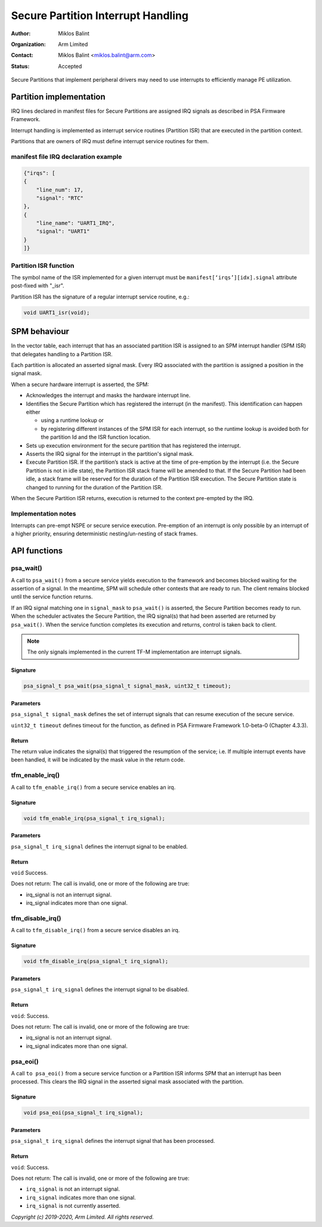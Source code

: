 ###################################
Secure Partition Interrupt Handling
###################################

:Author: Miklos Balint
:Organization: Arm Limited
:Contact: Miklos Balint <miklos.balint@arm.com>
:Status: Accepted

Secure Partitions that implement peripheral drivers may need to use interrupts
to efficiently manage PE utilization.

************************
Partition implementation
************************

IRQ lines declared in manifest files for Secure Partitions are assigned IRQ
signals as described in PSA Firmware Framework.

Interrupt handling is implemented as interrupt service routines (Partition ISR)
that are executed in the partition context.

Partitions that are owners of IRQ must define interrupt service routines for
them.

manifest file IRQ declaration example
=====================================

.. code-block:: json

    {"irqs": [
    {
        "line_num": 17,
        "signal": "RTC"
    },
    {
        "line_name": "UART1_IRQ",
        "signal": "UART1"
    }
    ]}

Partition ISR function
======================

The symbol name of the ISR implemented for a given interrupt must be
``manifest[‘irqs’][idx].signal`` attribute post-fixed with "_isr".

Partition ISR has the signature of a regular interrupt service routine, e.g.:

.. code-block:: c

    void UART1_isr(void);

*************
SPM behaviour
*************

In the vector table, each interrupt that has an associated partition ISR is
assigned to an SPM interrupt handler (SPM ISR) that delegates handling to a
Partition ISR.

Each partition is allocated an asserted signal mask. Every IRQ associated with
the partition is assigned a position in the signal mask.

When a secure hardware interrupt is asserted, the SPM:

- Acknowledges the interrupt and masks the hardware interrupt line.

- Identifies the Secure Partition which has registered the interrupt (in the
  manifest). This identification can happen either

  - using a runtime lookup or

  - by registering different instances of the SPM ISR for each interrupt, so the
    runtime lookup is avoided both for the partition Id and the ISR function
    location.

- Sets up execution environment for the secure partition that has registered the
  interrupt.

- Asserts the IRQ signal for the interrupt in the partition's signal mask.

- Execute Partition ISR. If the partition’s stack is active at the time of
  pre-emption by the interrupt (i.e. the Secure Partition is not in idle state),
  the Partition ISR stack frame will be amended to that. If the Secure Partition
  had been idle, a stack frame will be reserved for the duration of the
  Partition ISR execution. The Secure Partition state is changed to running for
  the duration of the Partition ISR.

When the Secure Partition ISR returns, execution is returned to the context
pre-empted by the IRQ.

Implementation notes
====================

Interrupts can pre-empt NSPE or secure service execution. Pre-emption of an
interrupt is only possible by an interrupt of a higher priority, ensuring
deterministic nesting/un-nesting of stack frames.

*************
API functions
*************

psa_wait()
==========

A call to ``psa_wait()`` from a secure service yields execution to the framework
and becomes blocked waiting for the assertion of a signal. In the meantime, SPM
will schedule other contexts that are ready to run. The client remains blocked
until the service function returns.

If an IRQ signal matching one in ``signal_mask`` to ``psa_wait()`` is asserted,
the Secure Partition becomes ready to run. When the scheduler activates the
Secure Partition, the IRQ signal(s) that had been asserted are returned by
``psa_wait()``. When the service function completes its execution and returns,
control is taken back to client.

.. Note::

    The only signals implemented in the current TF-M implementation are
    interrupt signals.

Signature
---------

.. code-block:: c

    psa_signal_t psa_wait(psa_signal_t signal_mask, uint32_t timeout);

Parameters
----------

``psa_signal_t signal_mask`` defines the set of interrupt signals that can
resume execution of the secure service.

``uint32_t timeout`` defines timeout for the function, as defined in PSA
Firmware Framework 1.0-beta-0 (Chapter 4.3.3).

Return
------

The return value indicates the signal(s) that triggered the resumption of the
service; i.e. If multiple interrupt events have been handled, it will be
indicated by the mask value in the return code.

tfm_enable_irq()
================

A call to ``tfm_enable_irq()`` from a secure service enables an irq.

Signature
---------

.. code-block:: c

    void tfm_enable_irq(psa_signal_t irq_signal);

Parameters
----------

``psa_signal_t irq_signal`` defines the interrupt signal to be enabled.

Return
------

``void`` Success.

Does not return: The call is invalid, one or more of the following are true:

- irq_signal is not an interrupt signal.
- irq_signal indicates more than one signal.

tfm_disable_irq()
=================

A call to ``tfm_disable_irq()`` from a secure service disables an irq.

Signature
---------

.. code-block:: c

    void tfm_disable_irq(psa_signal_t irq_signal);

Parameters
----------
``psa_signal_t irq_signal`` defines the interrupt signal to be disabled.

Return
------

``void``: Success.

Does not return: The call is invalid, one or more of the following are true:

- irq_signal is not an interrupt signal.
- irq_signal indicates more than one signal.

psa_eoi()
=========

A call ``to psa_eoi()`` from a secure service function or a Partition ISR
informs SPM that an interrupt has been processed. This clears the IRQ signal in
the asserted signal mask associated with the partition.

Signature
---------

.. code-block:: c

    void psa_eoi(psa_signal_t irq_signal);

Parameters
----------

``psa_signal_t irq_signal`` defines the interrupt signal that has been
processed.

Return
------

``void``: Success.

Does not return: The call is invalid, one or more of the following are true:

- ``irq_signal`` is not an interrupt signal.
- ``irq_signal`` indicates more than one signal.
- ``irq_signal`` is not currently asserted.

*Copyright (c) 2019-2020, Arm Limited. All rights reserved.*
